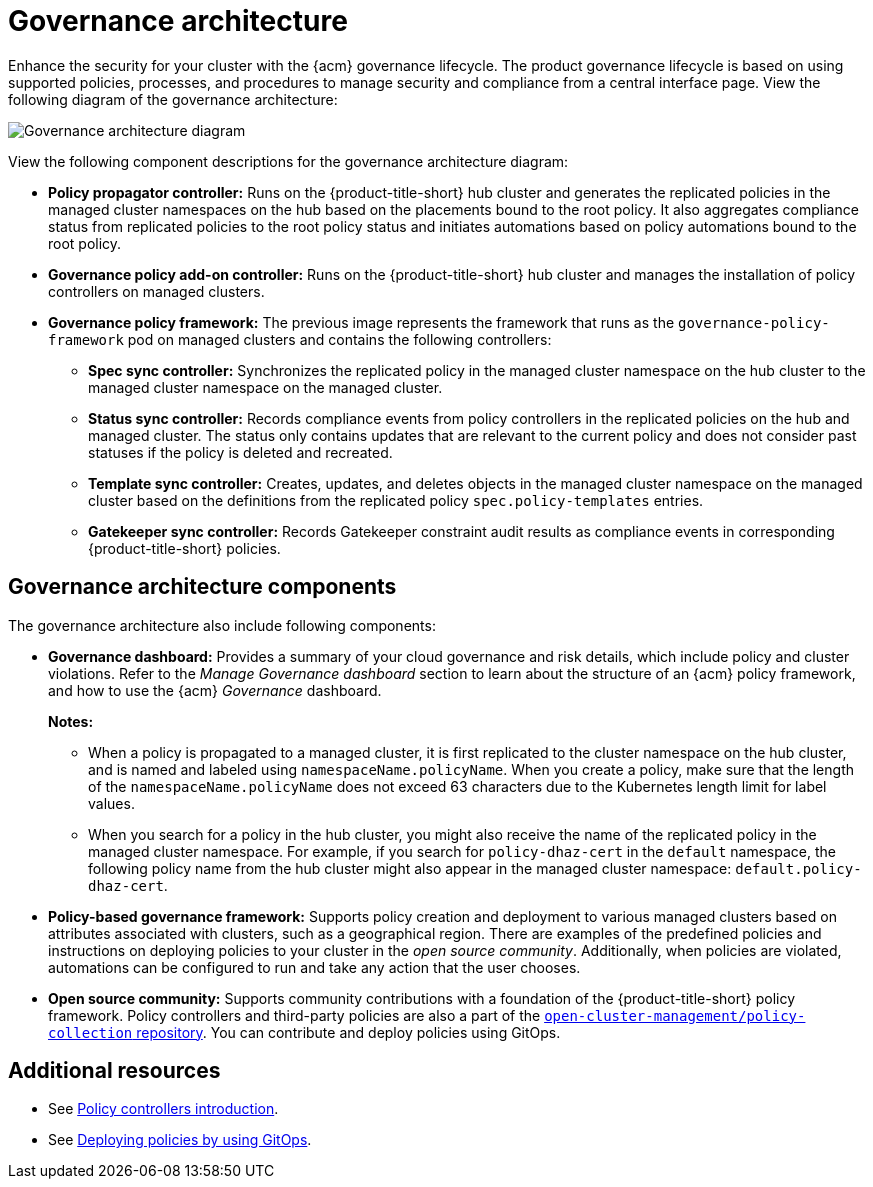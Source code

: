 [#governance-architecture]
= Governance architecture

Enhance the security for your cluster with the {acm} governance lifecycle. The product governance lifecycle is based on using supported policies, processes, and procedures to manage security and compliance from a central interface page. View the following diagram of the governance architecture:

image:../images/governance_arch_2.8.png[Governance architecture diagram] 

View the following component descriptions for the governance architecture diagram:

- *Policy propagator controller:* Runs on the {product-title-short} hub cluster and generates the replicated policies in the managed cluster namespaces on the hub based on the placements bound to the root policy. It also aggregates compliance status from replicated policies to the root policy status and initiates automations based on policy automations bound to the root policy.

- *Governance policy add-on controller:* Runs on the {product-title-short} hub cluster and manages the installation of policy controllers on managed clusters.

- *Governance policy framework:* The previous image represents the framework that runs as the `governance-policy-framework` pod on managed clusters and contains the following controllers:
** *Spec sync controller:* Synchronizes  the replicated policy in the managed cluster namespace on the hub cluster to the managed cluster namespace on the managed cluster.

** *Status sync controller:* Records compliance events from policy controllers in the replicated policies on the hub and managed cluster. The status only contains updates that are relevant to the current policy and does not consider past statuses if the policy is deleted and recreated.

** *Template sync controller:* Creates, updates, and deletes objects in the managed cluster namespace on the managed cluster based on the definitions from the replicated policy `spec.policy-templates` entries.

** *Gatekeeper sync controller:* Records Gatekeeper constraint audit results as compliance events in corresponding {product-title-short} policies.

[#gov-arch-components]
== Governance architecture components

The governance architecture also include following components:

* *Governance dashboard:* Provides a summary of your cloud governance and risk details, which include policy and cluster violations. Refer to the _Manage Governance dashboard_ section to learn about the structure of an {acm} policy framework, and how to use the {acm} _Governance_ dashboard.
+
*Notes:*  
+
** When a policy is propagated to a managed cluster, it is first replicated to the cluster namespace on the hub cluster, and is named and labeled using `namespaceName.policyName`. When you create a policy, make sure that the length of the `namespaceName.policyName` does not exceed 63 characters due to the Kubernetes length limit for label values.

** When you search for a policy in the hub cluster, you might also receive the name of the replicated policy in the managed cluster namespace. For example, if you search for `policy-dhaz-cert` in the `default` namespace, the following policy name from the hub cluster might also appear in the managed cluster namespace: `default.policy-dhaz-cert`.

* *Policy-based governance framework:* Supports policy creation and deployment to various managed clusters based on attributes associated with clusters, such as a geographical region. There are examples of the predefined policies and instructions on deploying policies to your cluster in the _open source community_. Additionally, when policies are violated, automations can be configured to run and take any action that the user chooses. 

* *Open source community:* Supports community contributions with a foundation of the {product-title-short} policy framework. Policy controllers and third-party policies are also a part of the link:https://github.com/open-cluster-management/policy-collection[`open-cluster-management/policy-collection` repository]. You can contribute and deploy policies using GitOps. 

[#additional-resources-gov-arch]
== Additional resources

- See link:../governance/policy_controllers_intro.adoc#policy-controllers[Policy controllers introduction].
- See link:../gitops/deploy_gitops.adoc#gitops-deploy-policies[Deploying policies by using GitOps].

